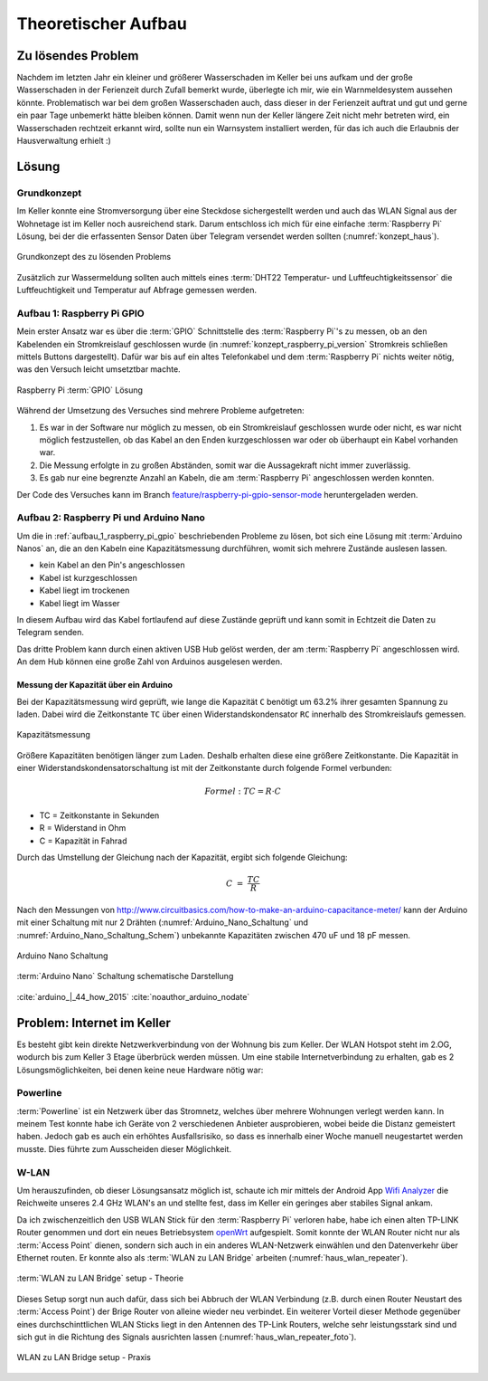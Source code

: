 Theoretischer Aufbau
====================

Zu lösendes Problem
-------------------

Nachdem im letzten Jahr ein kleiner und größerer Wasserschaden im Keller bei uns aufkam und der große
Wasserschaden in der Ferienzeit durch Zufall bemerkt wurde, überlegte ich mir, wie ein Warnmeldesystem aussehen könnte.
Problematisch war bei dem großen Wasserschaden auch, dass dieser in der Ferienzeit auftrat und gut und gerne ein paar Tage
unbemerkt hätte bleiben können. Damit wenn nun der Keller längere Zeit nicht mehr betreten wird, ein Wasserschaden rechtzeit erkannt wird,
sollte nun ein Warnsystem installiert werden, für das ich auch die Erlaubnis der Hausverwaltung erhielt :)

Lösung
------

Grundkonzept
^^^^^^^^^^^^

Im Keller konnte eine Stromversorgung über eine Steckdose sichergestellt werden und auch das WLAN Signal aus der
Wohnetage ist im Keller noch ausreichend stark. Darum entschloss ich mich für eine einfache :term:`Raspberry Pi` Lösung,
bei der die erfassenten Sensor Daten über Telegram versendet werden sollten (:numref:`konzept_haus`).

.. _konzept_haus:
.. figure:: _static/haus.png
    :align: center
    :scale: 25%
    :alt: Grundkonzept des zu lösenden Problems

    Grundkonzept des zu lösenden Problems

Zusätzlich zur Wassermeldung sollten auch mittels eines :term:`DHT22 Temperatur- und Luftfeuchtigkeitssensor` die
Luftfeuchtigkeit und Temperatur auf Abfrage gemessen werden.

.. _aufbau_1_raspberry_pi_gpio:

Aufbau 1: Raspberry Pi GPIO
^^^^^^^^^^^^^^^^^^^^^^^^^^^

Mein erster Ansatz war es über die :term:`GPIO` Schnittstelle des :term:`Raspberry Pi`'s zu messen, ob an den Kabelenden ein Stromkreislauf
geschlossen wurde (in :numref:`konzept_raspberry_pi_version` Stromkreis schließen mittels Buttons dargestellt).
Dafür war bis auf ein altes Telefonkabel und dem :term:`Raspberry Pi` nichts weiter nötig, was den Versuch leicht
umsetztbar machte.

.. _konzept_raspberry_pi_version:
.. figure:: _static/TelegramBot_raspberry_pi_version_bb.png
    :align: center
    :scale: 30%
    :alt: Raspberry Pi :term:`GPIO` Lösung

    Raspberry Pi :term:`GPIO` Lösung

Während der Umsetzung des Versuches sind mehrere Probleme aufgetreten:


1. Es war in der Software nur möglich zu messen, ob ein Stromkreislauf geschlossen wurde oder nicht, es war nicht möglich
   festzustellen, ob das Kabel an den Enden kurzgeschlossen war oder ob überhaupt ein Kabel vorhanden war.

2. Die Messung erfolgte in zu großen Abständen, somit war die Aussagekraft nicht immer zuverlässig.

3. Es gab nur eine begrenzte Anzahl an Kabeln, die am :term:`Raspberry Pi` angeschlossen werden konnten.


Der Code des Versuches kann im Branch `feature/raspberry-pi-gpio-sensor-mode`_ heruntergeladen werden.

.. _`feature/raspberry-pi-gpio-sensor-mode`: https://github.com/linuxluigi/kellerbot/tree/feature/raspberry-pi-gpio-sensor-mode

.. _aufbau_2:

Aufbau 2: Raspberry Pi und Arduino Nano
^^^^^^^^^^^^^^^^^^^^^^^^^^^^^^^^^^^^^^^

Um die in :ref:`aufbau_1_raspberry_pi_gpio` beschriebenden Probleme zu lösen, bot sich eine Lösung mit :term:`Arduino Nanos` an,
die an den Kabeln eine Kapazitätsmessung durchführen, womit sich mehrere Zustände auslesen lassen.

- kein Kabel an den Pin's angeschlossen

- Kabel ist kurzgeschlossen

- Kabel liegt im trockenen

- Kabel liegt im Wasser

In diesem Aufbau wird das Kabel fortlaufend auf diese Zustände geprüft und kann somit in Echtzeit die Daten zu
Telegram senden.

Das dritte Problem kann durch einen aktiven USB Hub gelöst werden, der am :term:`Raspberry Pi` angeschlossen wird.
An dem Hub können eine große Zahl von Arduinos ausgelesen werden.

Messung der Kapazität über ein Arduino
""""""""""""""""""""""""""""""""""""""

Bei der Kapazitätsmessung wird geprüft, wie lange die Kapazität ``C`` benötigt um 63.2% ihrer gesamten Spannung zu laden.
Dabei wird die Zeitkonstante ``TC`` über einen Widerstandskondensator ``RC`` innerhalb des Stromkreislaufs gemessen.


.. _Theorie-Kapazität:
.. figure:: _static/theorie-kapazitaet.png
    :align: center
    :scale: 60%
    :alt: Kapazitätsmessung

    Kapazitätsmessung

Größere Kapazitäten benötigen länger zum Laden. Deshalb erhalten diese eine größere Zeitkonstante. Die Kapazität in einer
Widerstandskondensatorschaltung ist mit der Zeitkonstante durch folgende Formel verbunden:

.. math::

  Formel: TC = R \cdot C

- TC = Zeitkonstante in Sekunden
- R = Widerstand in Ohm
- C = Kapazität in Fahrad

Durch das Umstellung der Gleichung nach der Kapazität, ergibt sich folgende Gleichung:


.. math::

  C\ =\ \frac{TC}{R}

Nach den Messungen von http://www.circuitbasics.com/how-to-make-an-arduino-capacitance-meter/ kann der Arduino mit einer
Schaltung mit nur 2 Drähten (:numref:`Arduino_Nano_Schaltung` und :numref:`Arduino_Nano_Schaltung_Schem`) unbekannte
Kapazitäten zwischen 470 uF und 18 pF messen.

.. _Arduino_Nano_Schaltung:
.. figure:: _static/Arduino_bb.png
    :align: center
    :scale: 35%
    :alt: Arduino Nano Schaltung

    Arduino Nano Schaltung

.. _Arduino_Nano_Schaltung_Schem:
.. figure:: _static/Arduino_schem.png
    :align: center
    :scale: 35%
    :alt: :term:`Arduino Nano` Schaltung schematische Darstellung

    :term:`Arduino Nano` Schaltung schematische Darstellung

:cite:`arduino_|_44_how_2015`
:cite:`noauthor_arduino_nodate`

Problem: Internet im Keller
---------------------------

Es besteht gibt kein direkte Netzwerkverbindung von der Wohnung bis zum Keller. Der WLAN Hotspot steht im 2.OG, wodurch
bis zum Keller 3 Etage überbrück werden müssen. Um eine stabile Internetverbindung zu erhalten, gab es 2
Lösungsmöglichkeiten, bei denen keine neue Hardware nötig war:


Powerline
^^^^^^^^^

:term:`Powerline` ist ein Netzwerk über das Stromnetz, welches über mehrere Wohnungen verlegt werden kann. In meinem Test
konnte habe ich Geräte von 2 verschiedenen Anbieter ausprobieren, wobei beide die Distanz gemeistert haben. Jedoch gab es auch ein
erhöhtes Ausfallsrisiko, so dass es innerhalb einer Woche manuell neugestartet werden musste.
Dies führte zum Ausscheiden dieser Möglichkeit.

W-LAN
^^^^^

Um herauszufinden, ob dieser Lösungsansatz möglich ist, schaute ich mir mittels der Android App `Wifi Analyzer`_
die Reichweite unseres 2.4 GHz WLAN's an und stellte fest, dass im Keller ein geringes aber stabiles Signal ankam.

.. _`Wifi Analyzer`: https://play.google.com/store/apps/details?id=com.farproc.wifi.analyzer&hl=en_US

Da ich zwischenzeitlich den USB WLAN Stick für den :term:`Raspberry Pi` verloren habe, habe ich einen alten TP-LINK Router genommen
und dort ein neues Betriebsystem openWrt_ aufgespielt. Somit konnte der WLAN Router nicht nur als :term:`Access Point` dienen,
sondern sich auch in ein anderes WLAN-Netzwerk einwählen und den Datenverkehr über Ethernet routen.
Er konnte also als :term:`WLAN zu LAN Bridge` arbeiten (:numref:`haus_wlan_repeater`).

.. _openWrt: https://openwrt.org/

.. _haus_wlan_repeater:
.. figure:: _static/haus-WLAN-Repeater.png
    :align: center
    :scale: 30%
    :alt: WLAN zu LAN Bridge setup - Theorie

    :term:`WLAN zu LAN Bridge` setup - Theorie

Dieses Setup sorgt nun auch dafür, dass sich bei Abbruch der WLAN Verbindung (z.B. durch einen Router Neustart des :term:`Access Point`)
der Brige Router von alleine wieder neu verbindet. Ein weiterer Vorteil dieser Methode gegenüber
eines durchschinttlichen WLAN Sticks liegt in den Antennen des TP-Link Routers, welche sehr leistungsstark sind und sich
gut in die Richtung des Signals ausrichten lassen (:numref:`haus_wlan_repeater_foto`).

.. _haus_wlan_repeater_foto:
.. figure:: _static/fotos/IMG_20190110_132558.jpg
    :align: center
    :scale: 8%
    :alt: WLAN zu LAN Bridge setup - Praxis

    WLAN zu LAN Bridge setup - Praxis